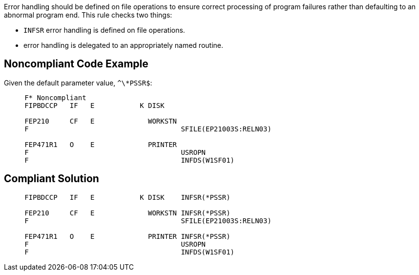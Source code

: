 Error handling should be defined on file operations to ensure correct processing of program failures rather than defaulting to an abnormal program end. This rule checks two things: 

* ``++INFSR++`` error handling is defined on file operations.
* error handling is delegated to an appropriately named routine.


== Noncompliant Code Example

Given the default parameter value, ``++^\*PSSR$++``:

----
     F* Noncompliant
     FIPBDCCP   IF   E           K DISK

     FEP210     CF   E             WORKSTN
     F                                     SFILE(EP21003S:RELN03)     

     FEP471R1   O    E             PRINTER 
     F                                     USROPN
     F                                     INFDS(W1SF01)
----


== Compliant Solution

----
     FIPBDCCP   IF   E           K DISK    INFSR(*PSSR)

     FEP210     CF   E             WORKSTN INFSR(*PSSR)
     F                                     SFILE(EP21003S:RELN03)

     FEP471R1   O    E             PRINTER INFSR(*PSSR)
     F                                     USROPN
     F                                     INFDS(W1SF01)
----


